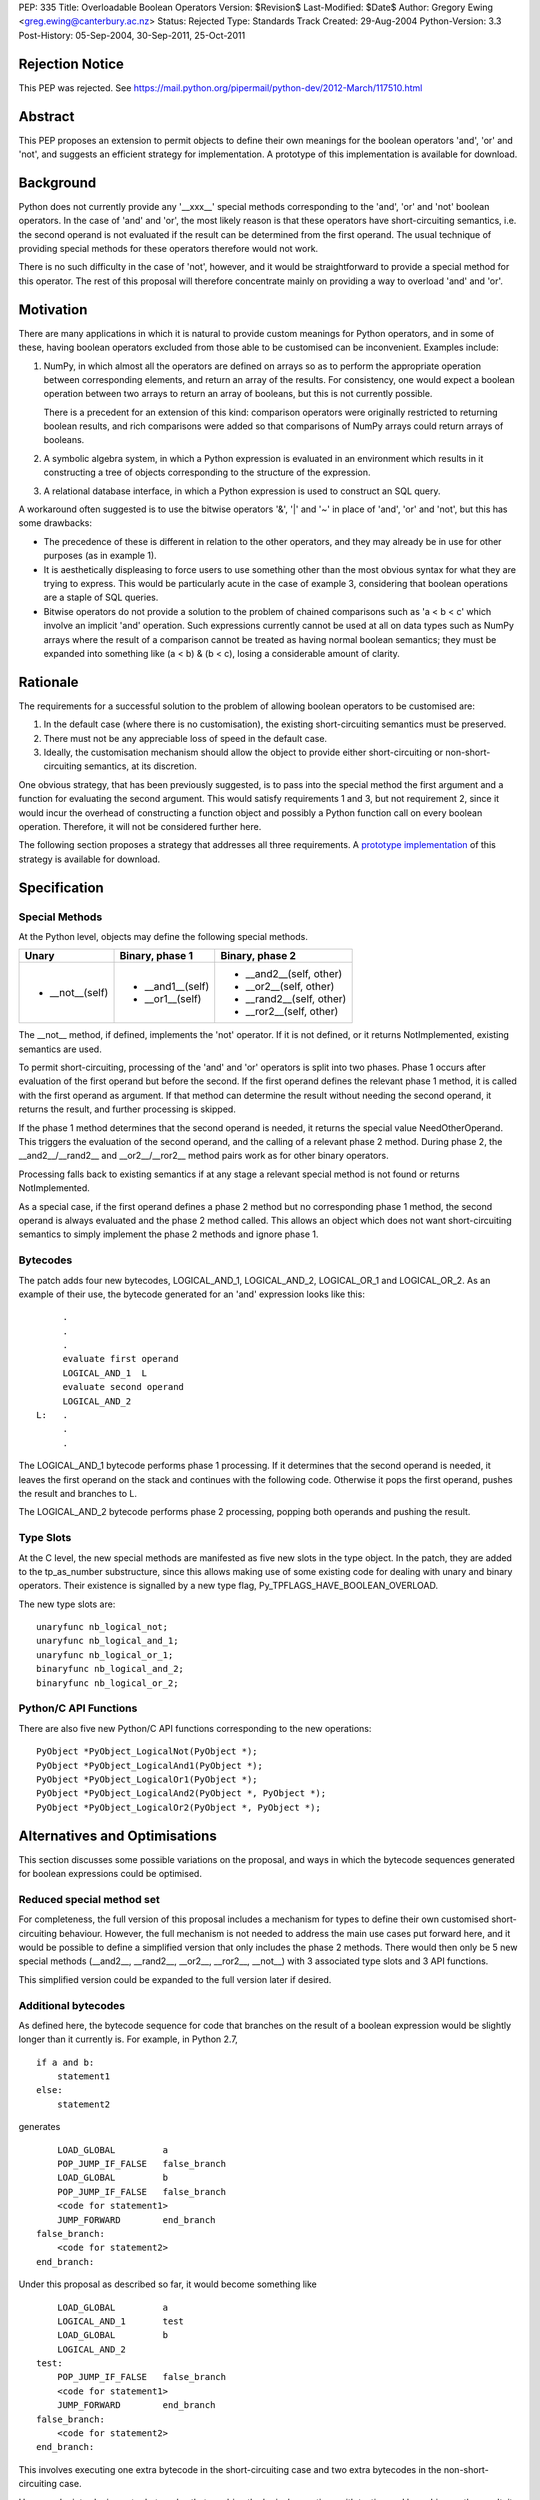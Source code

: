 PEP: 335
Title: Overloadable Boolean Operators
Version: $Revision$
Last-Modified: $Date$
Author: Gregory Ewing <greg.ewing@canterbury.ac.nz>
Status: Rejected
Type: Standards Track
Created: 29-Aug-2004
Python-Version: 3.3
Post-History: 05-Sep-2004, 30-Sep-2011, 25-Oct-2011

Rejection Notice
================

This PEP was rejected.
See https://mail.python.org/pipermail/python-dev/2012-March/117510.html

Abstract
========

This PEP proposes an extension to permit objects to define their own
meanings for the boolean operators 'and', 'or' and 'not', and suggests
an efficient strategy for implementation.  A prototype of this
implementation is available for download.


Background
==========

Python does not currently provide any '__xxx__' special methods
corresponding to the 'and', 'or' and 'not' boolean operators.  In the
case of 'and' and 'or', the most likely reason is that these operators
have short-circuiting semantics, i.e. the second operand is not
evaluated if the result can be determined from the first operand.  The
usual technique of providing special methods for these operators
therefore would not work.

There is no such difficulty in the case of 'not', however, and it
would be straightforward to provide a special method for this
operator.  The rest of this proposal will therefore concentrate mainly
on providing a way to overload 'and' and 'or'.


Motivation
==========

There are many applications in which it is natural to provide custom
meanings for Python operators, and in some of these, having boolean
operators excluded from those able to be customised can be
inconvenient.  Examples include:

1. NumPy, in which almost all the operators are defined on
   arrays so as to perform the appropriate operation between
   corresponding elements, and return an array of the results.  For
   consistency, one would expect a boolean operation between two
   arrays to return an array of booleans, but this is not currently
   possible.

   There is a precedent for an extension of this kind: comparison
   operators were originally restricted to returning boolean results,
   and rich comparisons were added so that comparisons of NumPy
   arrays could return arrays of booleans.

2. A symbolic algebra system, in which a Python expression is
   evaluated in an environment which results in it constructing a tree
   of objects corresponding to the structure of the expression.

3. A relational database interface, in which a Python expression is
   used to construct an SQL query.

A workaround often suggested is to use the bitwise operators '&', '|'
and '~' in place of 'and', 'or' and 'not', but this has some
drawbacks:

* The precedence of these is different in relation to the other operators,
  and they may already be in use for other purposes (as in example 1).

* It is aesthetically displeasing to force users to use something other
  than the most obvious syntax for what they are trying to express.  This
  would be particularly acute in the case of example 3, considering that
  boolean operations are a staple of SQL queries.

* Bitwise operators do not provide a solution to the problem of
  chained comparisons such as 'a < b < c' which involve an implicit
  'and' operation. Such expressions currently cannot be used at all
  on data types such as NumPy arrays where the result of a comparison
  cannot be treated as having normal boolean semantics; they must be
  expanded into something like (a < b) & (b < c), losing a considerable
  amount of clarity.


Rationale
=========

The requirements for a successful solution to the problem of allowing
boolean operators to be customised are:

1. In the default case (where there is no customisation), the existing
   short-circuiting semantics must be preserved.

2. There must not be any appreciable loss of speed in the default
   case.

3. Ideally, the customisation mechanism should allow the object to
   provide either short-circuiting or non-short-circuiting semantics,
   at its discretion.

One obvious strategy, that has been previously suggested, is to pass
into the special method the first argument and a function for
evaluating the second argument.  This would satisfy requirements 1 and
3, but not requirement 2, since it would incur the overhead of
constructing a function object and possibly a Python function call on
every boolean operation.  Therefore, it will not be considered further
here.

The following section proposes a strategy that addresses all three
requirements.  A `prototype implementation`_ of this strategy is
available for download.

.. _prototype implementation:
   http://www.cosc.canterbury.ac.nz/~greg/python/obo//Python_OBO.tar.gz


Specification
=============

Special Methods
---------------

At the Python level, objects may define the following special methods.

===============  =================  ========================
Unary            Binary, phase 1    Binary, phase 2
===============  =================  ========================
* __not__(self)  * __and1__(self)   * __and2__(self, other)
                 * __or1__(self)    * __or2__(self, other)
                                    * __rand2__(self, other)
                                    * __ror2__(self, other)
===============  =================  ========================

The __not__ method, if defined, implements the 'not' operator.  If it
is not defined, or it returns NotImplemented, existing semantics are
used.

To permit short-circuiting, processing of the 'and' and 'or' operators
is split into two phases.  Phase 1 occurs after evaluation of the first
operand but before the second.  If the first operand defines the
relevant phase 1 method, it is called with the first operand as
argument.  If that method can determine the result without needing the
second operand, it returns the result, and further processing is
skipped.

If the phase 1 method determines that the second operand is needed, it
returns the special value NeedOtherOperand.  This triggers the
evaluation of the second operand, and the calling of a relevant
phase 2 method. During phase 2, the __and2__/__rand2__ and
__or2__/__ror2__ method pairs work as for other binary operators.

Processing falls back to existing semantics if at any stage a relevant
special method is not found or returns NotImplemented.

As a special case, if the first operand defines a phase 2 method but
no corresponding phase 1 method, the second operand is always
evaluated and the phase 2 method called.  This allows an object which
does not want short-circuiting semantics to simply implement the
phase 2 methods and ignore phase 1.


Bytecodes
---------

The patch adds four new bytecodes, LOGICAL_AND_1, LOGICAL_AND_2,
LOGICAL_OR_1 and LOGICAL_OR_2.  As an example of their use, the
bytecode generated for an 'and' expression looks like this::

            .
            .
            .
            evaluate first operand
            LOGICAL_AND_1  L
            evaluate second operand
            LOGICAL_AND_2
       L:   .
            .
            .

The LOGICAL_AND_1 bytecode performs phase 1 processing.  If it
determines that the second operand is needed, it leaves the first
operand on the stack and continues with the following code.  Otherwise
it pops the first operand, pushes the result and branches to L.

The LOGICAL_AND_2 bytecode performs phase 2 processing, popping both
operands and pushing the result.


Type Slots
----------

At the C level, the new special methods are manifested as five new
slots in the type object.  In the patch, they are added to the
tp_as_number substructure, since this allows making use of some
existing code for dealing with unary and binary operators.  Their
existence is signalled by a new type flag,
Py_TPFLAGS_HAVE_BOOLEAN_OVERLOAD.

The new type slots are::

    unaryfunc nb_logical_not;
    unaryfunc nb_logical_and_1;
    unaryfunc nb_logical_or_1;
    binaryfunc nb_logical_and_2;
    binaryfunc nb_logical_or_2;


Python/C API Functions
----------------------

There are also five new Python/C API functions corresponding to the
new operations::

    PyObject *PyObject_LogicalNot(PyObject *);
    PyObject *PyObject_LogicalAnd1(PyObject *);
    PyObject *PyObject_LogicalOr1(PyObject *);
    PyObject *PyObject_LogicalAnd2(PyObject *, PyObject *);
    PyObject *PyObject_LogicalOr2(PyObject *, PyObject *);


Alternatives and Optimisations
==============================

This section discusses some possible variations on the proposal,
and ways in which the bytecode sequences generated for boolean
expressions could be optimised.

Reduced special method set
--------------------------

For completeness, the full version of this proposal includes a
mechanism for types to define their own customised short-circuiting
behaviour. However, the full mechanism is not needed to address the
main use cases put forward here, and it would be possible to
define a simplified version that only includes the phase 2
methods. There would then only be 5 new special methods (__and2__,
__rand2__, __or2__, __ror2__, __not__) with 3 associated type slots
and 3 API functions.

This simplified version could be expanded to the full version
later if desired.

Additional bytecodes
--------------------

As defined here, the bytecode sequence for code that branches on
the result of a boolean expression would be slightly longer than
it currently is. For example, in Python 2.7,

::

    if a and b:
        statement1
    else:
        statement2

generates

::

        LOAD_GLOBAL         a
        POP_JUMP_IF_FALSE   false_branch
        LOAD_GLOBAL         b
        POP_JUMP_IF_FALSE   false_branch
        <code for statement1>
        JUMP_FORWARD        end_branch
    false_branch:
        <code for statement2>
    end_branch:

Under this proposal as described so far, it would become something like

::

        LOAD_GLOBAL         a
        LOGICAL_AND_1       test
        LOAD_GLOBAL         b
        LOGICAL_AND_2
    test:
        POP_JUMP_IF_FALSE   false_branch
        <code for statement1>
        JUMP_FORWARD        end_branch
    false_branch:
        <code for statement2>
    end_branch:

This involves executing one extra bytecode in the short-circuiting
case and two extra bytecodes in the non-short-circuiting case.

However, by introducing extra bytecodes that combine the logical
operations with testing and branching on the result, it can be
reduced to the same number of bytecodes as the original:

::

        LOAD_GLOBAL         a
        AND1_JUMP           true_branch, false_branch
        LOAD_GLOBAL         b
        AND2_JUMP_IF_FALSE  false_branch
    true_branch:
        <code for statement1>
        JUMP_FORWARD        end_branch
    false_branch:
        <code for statement2>
    end_branch:

Here, AND1_JUMP performs phase 1 processing as above,
and then examines the result. If there is a result, it is popped
from the stack, its truth value is tested and a branch taken to
one of two locations.

Otherwise, the first operand is left on the stack and execution
continues to the next bytecode. The AND2_JUMP_IF_FALSE bytecode
performs phase 2 processing, pops the result and branches if
it tests false

For the 'or' operator, there would be corresponding OR1_JUMP
and OR2_JUMP_IF_TRUE bytecodes.

If the simplified version without phase 1 methods is used, then
early exiting can only occur if the first operand is false for
'and' and true for 'or'. Consequently, the two-target AND1_JUMP and
OR1_JUMP bytecodes can be replaced with AND1_JUMP_IF_FALSE and
OR1_JUMP_IF_TRUE, these being ordinary branch instructions with
only one target.

Optimisation of 'not'
---------------------

Recent versions of Python implement a simple optimisation in
which branching on a negated boolean expression is implemented
by reversing the sense of the branch, saving a UNARY_NOT opcode.

Taking a strict view, this optimisation should no longer be
performed, because the 'not' operator may be overridden to produce
quite different results from usual. However, in typical use cases,
it is not envisaged that expressions involving customised boolean
operations will be used for branching -- it is much more likely
that the result will be used in some other way.

Therefore, it would probably do little harm to specify that the
compiler is allowed to use the laws of boolean algebra to
simplify any expression that appears directly in a boolean
context. If this is inconvenient, the result can always be assigned
to a temporary name first.

This would allow the existing 'not' optimisation to remain, and
would permit future extensions of it such as using De Morgan's laws
to extend it deeper into the expression.


Usage Examples
==============

Example 1: NumPy Arrays
-----------------------

::

    #-----------------------------------------------------------------
    #
    #   This example creates a subclass of numpy array to which
    #   'and', 'or' and 'not' can be applied, producing an array
    #   of booleans.
    #
    #-----------------------------------------------------------------

    from numpy import array, ndarray

    class BArray(ndarray):

        def __str__(self):
            return "barray(%s)" % ndarray.__str__(self)

        def __and2__(self, other):
            return (self & other)

        def __or2__(self, other):
            return (self & other)

        def __not__(self):
            return (self == 0)

    def barray(*args, **kwds):
        return array(*args, **kwds).view(type = BArray)

    a0 = barray([0, 1, 2, 4])
    a1 = barray([1, 2, 3, 4])
    a2 = barray([5, 6, 3, 4])
    a3 = barray([5, 1, 2, 4])

    print "a0:", a0
    print "a1:", a1
    print "a2:", a2
    print "a3:", a3
    print "not a0:", not a0
    print "a0 == a1 and a2 == a3:", a0 == a1 and a2 == a3
    print "a0 == a1 or a2 == a3:", a0 == a1 or a2 == a3

Example 1 Output
----------------

::

    a0: barray([0 1 2 4])
    a1: barray([1 2 3 4])
    a2: barray([5 6 3 4])
    a3: barray([5 1 2 4])
    not a0: barray([ True False False False])
    a0 == a1 and a2 == a3: barray([False False False  True])
    a0 == a1 or a2 == a3: barray([False False False  True])


Example 2: Database Queries
---------------------------

::

    #-----------------------------------------------------------------
    #
    #   This example demonstrates the creation of a DSL for database
    #   queries allowing 'and' and 'or' operators to be used to
    #   formulate the query.
    #
    #-----------------------------------------------------------------

    class SQLNode(object):

        def __and2__(self, other):
            return SQLBinop("and", self, other)

        def __rand2__(self, other):
            return SQLBinop("and", other, self)

        def __eq__(self, other):
            return SQLBinop("=", self, other)


    class Table(SQLNode):

        def __init__(self, name):
            self.__tablename__ = name

        def __getattr__(self, name):
            return SQLAttr(self, name)

        def __sql__(self):
            return self.__tablename__


    class SQLBinop(SQLNode):

        def __init__(self, op, opnd1, opnd2):
            self.op = op.upper()
            self.opnd1 = opnd1
            self.opnd2 = opnd2

        def __sql__(self):
            return "(%s %s %s)" % (sql(self.opnd1), self.op, sql(self.opnd2))


    class SQLAttr(SQLNode):

        def __init__(self, table, name):
            self.table = table
            self.name = name

        def __sql__(self):
            return "%s.%s" % (sql(self.table), self.name)


    class SQLSelect(SQLNode):

        def __init__(self, targets):
            self.targets = targets
            self.where_clause = None

        def where(self, expr):
            self.where_clause = expr
            return self

        def __sql__(self):
            result = "SELECT %s" % ", ".join([sql(target) for target in self.targets])
            if self.where_clause:
                result = "%s WHERE %s" % (result, sql(self.where_clause))
            return result


    def sql(expr):
        if isinstance(expr, SQLNode):
            return expr.__sql__()
        elif isinstance(expr, str):
            return "'%s'" % expr.replace("'", "''")
        else:
            return str(expr)


    def select(*targets):
        return SQLSelect(targets)

    #-----------------------------------------------------------------

    dishes = Table("dishes")
    customers = Table("customers")
    orders = Table("orders")

    query = select(customers.name, dishes.price, orders.amount).where(
        customers.cust_id == orders.cust_id and orders.dish_id == dishes.dish_id
        and dishes.name == "Spam, Eggs, Sausages and Spam")

    print repr(query)
    print sql(query)

Example 2 Output
----------------

::

    <__main__.SQLSelect object at 0x1cc830>
    SELECT customers.name, dishes.price, orders.amount WHERE
    (((customers.cust_id = orders.cust_id) AND (orders.dish_id =
    dishes.dish_id)) AND (dishes.name = 'Spam, Eggs, Sausages and Spam'))


Copyright
=========

This document has been placed in the public domain.
